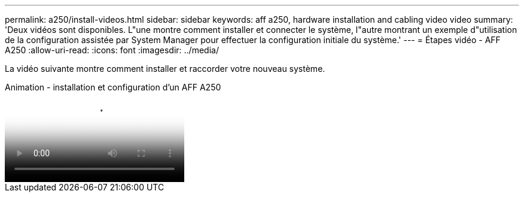 ---
permalink: a250/install-videos.html 
sidebar: sidebar 
keywords: aff a250, hardware installation and cabling video video 
summary: 'Deux vidéos sont disponibles. L"une montre comment installer et connecter le système, l"autre montrant un exemple d"utilisation de la configuration assistée par System Manager pour effectuer la configuration initiale du système.' 
---
= Étapes vidéo - AFF A250
:allow-uri-read: 
:icons: font
:imagesdir: ../media/


[role="lead"]
La vidéo suivante montre comment installer et raccorder votre nouveau système.

.Animation - installation et configuration d'un AFF A250
video::fe6876d5-9332-4b2e-89be-ac6900027ba5[panopto]